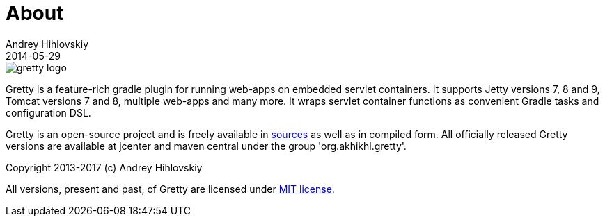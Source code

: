 = About
Andrey Hihlovskiy
2014-05-29
:sectanchors:
:jbake-type: page
:jbake-status: published

image::images/gretty_logo.png[]

Gretty is a feature-rich gradle plugin for running web-apps on embedded servlet containers.
It supports Jetty versions 7, 8 and 9, Tomcat versions 7 and 8, multiple web-apps and many more.
It wraps servlet container functions as convenient Gradle tasks and configuration DSL.

Gretty is an open-source project and is freely available in https://github.com/akhikhl/gretty[sources] as well as in compiled form.
All officially released Gretty versions are available at jcenter and maven central under the group 'org.akhikhl.gretty'.

Copyright 2013-2017 (c) Andrey Hihlovskiy

All versions, present and past, of Gretty are licensed under https://github.com/akhikhl/gretty/blob/master/LICENSE[MIT license].

